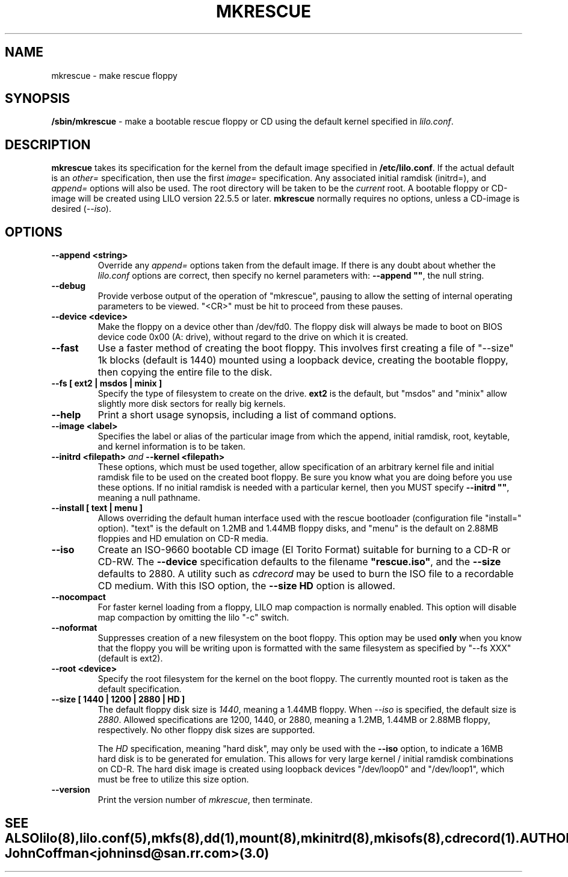 '\" t
.\" @(#)mkrescue.8 1.0 20011031 jrc
.\" This page is part of the LILO package, which is released by
.\" the author(s) under a BSD license.  See the file COPYING
.\" in the LILO source directory for the License and Disclaimer.
.\"
.\" Original version, John Coffman 2001-10-31
.\" Updated to version 2.0 & lilo 22.5.4, John Coffman 2003-05-24
.\"
.\" Updated to version 3.0 & lilo 22.6.1, John Coffman 2004-11-16
.\"
.TH MKRESCUE 8 "16 Nov 2004"
.SH NAME
mkrescue \- make rescue floppy
.SH SYNOPSIS
.LP
.B "/sbin/mkrescue"
\- make a bootable rescue floppy or CD using the default kernel specified
in \fIlilo.conf\fP.
.SH DESCRIPTION
.LP
.B mkrescue
takes its specification for the kernel from the default image specified in
\fB/etc/lilo.conf\fP.  If the actual default is an \fIother=\fP specification,
then use the first \fIimage=\fP specification.
Any associated initial ramdisk (initrd=), and \fIappend=\fP
options will also be used.  The root directory will be taken to be the
\fIcurrent\fP root.  A bootable floppy or CD-image will be created using LILO version
22.5.5 or later.
.B mkrescue
normally requires no options, unless a CD-image is desired (\fI--iso\fP).
.SH OPTIONS
.LP
.TP
.BI "--append <string>"
Override any \fIappend=\fP options taken from the default image.  If there is
any doubt about whether the \fIlilo.conf\fP options are correct, then specify
no kernel parameters with:  \fB--append ""\fP, the null string.
.TP
.BI "--debug"
Provide verbose output of the operation of "mkrescue", pausing to allow
the setting of internal operating parameters to be viewed.  "<CR>" must
be hit to proceed from these pauses.
.TP
.BI "--device <device>"
Make the floppy on a device other than /dev/fd0.  The floppy disk will
always be made to boot on BIOS device code 0x00 (A: drive), without
regard to the drive on which it is created.
.TP
.BI "--fast"
Use a faster method of creating the boot floppy.  This involves first
creating a file of "--size" 1k blocks (default is 1440)
mounted using a loopback device, creating the bootable floppy,
then copying the entire file to the disk.
.TP
.BI "--fs [ ext2 | msdos | minix ]"
Specify the type of filesystem to create on the drive.
.B ext2
is the default, but "msdos" and "minix" allow slightly more disk sectors
for really big kernels.
.TP
.BI "--help"
Print a short usage synopsis, including a list of command options.
.TP
.BI "--image <label>"
Specifies the label or alias of the particular image from which the
append, initial ramdisk, root, keytable, and kernel information is to be 
taken.
.TP
.BI "--initrd <filepath>" "  and  " "--kernel <filepath>"
These options, which must be used together, allow specification of an
arbitrary kernel file and initial ramdisk file to be used on the created
boot floppy.  Be sure you know what you are doing before you use these
options.  If no initial ramdisk is needed with a particular kernel, then you
MUST specify \fB--initrd ""\fP, meaning a null pathname.
.TP
.BI "--install [ text | menu ]"
Allows overriding the default human interface used with the rescue
bootloader (configuration file "install=" option). "text" is the
default on 1.2MB and 1.44MB floppy disks, and "menu" is the default on
2.88MB floppies and HD emulation on CD-R media.
.TP
.BI "--iso"
Create an ISO-9660 bootable CD image (El Torito Format) suitable for burning
to a CD-R or CD-RW.  The \fB--device\fP specification defaults to the
filename \fB"rescue.iso"\fP, and the \fB--size\fP defaults to 2880.  A utility
such as \fIcdrecord\fP may be used to burn the ISO file to a recordable CD
medium.  With this ISO option, the
.B "--size HD"
option is allowed.
.TP
.BI "--nocompact"
For faster kernel loading from a floppy, LILO map compaction is normally
enabled. This option will disable map compaction by omitting the
lilo "-c" switch.
.TP
.BI "--noformat"
Suppresses creation of a new filesystem on the boot floppy. This option may
be used
.B only
when you know that the floppy you will be writing upon is formatted with the
same filesystem as specified by "--fs XXX" (default is ext2).
.TP
.BI "--root <device>"
Specify the root filesystem for the kernel on the boot floppy. The currently
mounted root is taken as the default specification.
.TP
.BI "--size [ 1440 | 1200 | 2880 | HD ]"
The default floppy disk size is \fI1440\fP, meaning a 1.44MB floppy. When \fI--iso\fP 
is specified, the default size is \fI2880\fP.  Allowed
specifications are 1200, 1440, or 2880, meaning a 1.2MB, 1.44MB or 2.88MB
floppy, respectively.  No other floppy disk sizes are supported.
.sp
The
.I HD
specification, meaning "hard disk", may only be used with the
.B "--iso"
option, to indicate a 16MB hard disk is to be generated for emulation.  This
allows for very large kernel / initial ramdisk combinations on CD-R.  The
hard disk image is created using loopback devices
"/dev/loop0" and "/dev/loop1", which
must be free to utilize this size option.
.TP
.BI "--version"
Print the version number of \fImkrescue\fP, then terminate.
.TE
.SH "SEE ALSO"
lilo(8), lilo.conf(5), mkfs(8), dd(1), mount(8), mkinitrd(8), mkisofs(8),
cdrecord(1).
.SH "AUTHOR"
John Coffman <johninsd@san.rr.com> (3.0)

